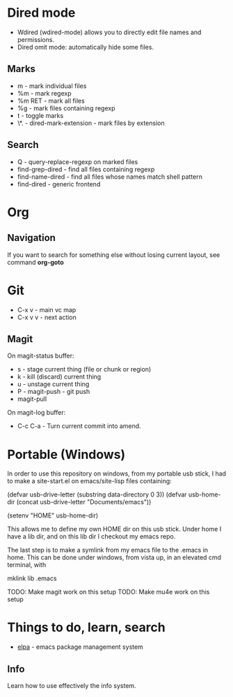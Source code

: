 * Dired mode
- Wdired (wdired-mode) allows you to directly edit file names and
  permissions.
- Dired omit mode: automatically hide some files.
** Marks
- m - mark individual files
- %m - mark regexp
- %m RET - mark all files
- %g - mark files containing regexp
- t - toggle marks
- \*. - dired-mark-extension - mark files by extension
** Search
- Q - query-replace-regexp on marked files
- find-grep-dired - find all files containing regexp
- find-name-dired - find all files whose names match shell pattern
- find-dired - generic frontend
* Org
** Navigation
If you want to search for something else without losing current
layout, see command *org-goto*
* Git
- C-x v - main vc map
- C-x v v - next action
** Magit
On magit-status buffer:
- s - stage current thing (file or chunk or region)
- k - kill (discard) current thing
- u - unstage current thing
- P - magit-push - git push
- magit-pull
On magit-log buffer:
- C-c C-a - Turn current commit into amend.
* Portable (Windows)
In order to use this repository on windows, from my portable usb
stick, I had to make a site-start.el on emacs/site-lisp files
containing:

(defvar
  usb-drive-letter 
  (substring data-directory 0 3))
(defvar
  usb-home-dir 
  (concat usb-drive-letter "Documents/emacs"))

(setenv "HOME" usb-home-dir)

This allows me to define my own HOME dir on this usb stick. Under home
I have a lib dir, and on this lib dir I checkout my emacs repo.

The last step is to make a symlink from my emacs file to the .emacs in
home. This can be done under windows, from vista up, in an elevated
cmd terminal, with

mklink lib\emacs\emacs .emacs

TODO: Make magit work on this setup
TODO: Make mu4e work on this setup

* Things to do, learn, search
- [[http://tromey.com/elpa/][elpa]] - emacs package management system
** Info
Learn how to use effectively the info system.
